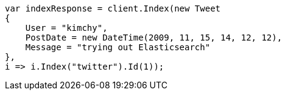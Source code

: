 // docs/index_.asciidoc:453

////
IMPORTANT NOTE
==============
This file is generated from method Line453 in https://github.com/elastic/elasticsearch-net/tree/master/src/Examples/Examples/Docs/IndexPage.cs#L159-L179.
If you wish to submit a PR to change this example, please change the source method above
and run dotnet run -- asciidoc in the ExamplesGenerator project directory.
////

[source, csharp]
----
var indexResponse = client.Index(new Tweet
{
    User = "kimchy",
    PostDate = new DateTime(2009, 11, 15, 14, 12, 12),
    Message = "trying out Elasticsearch"
},
i => i.Index("twitter").Id(1));
----
